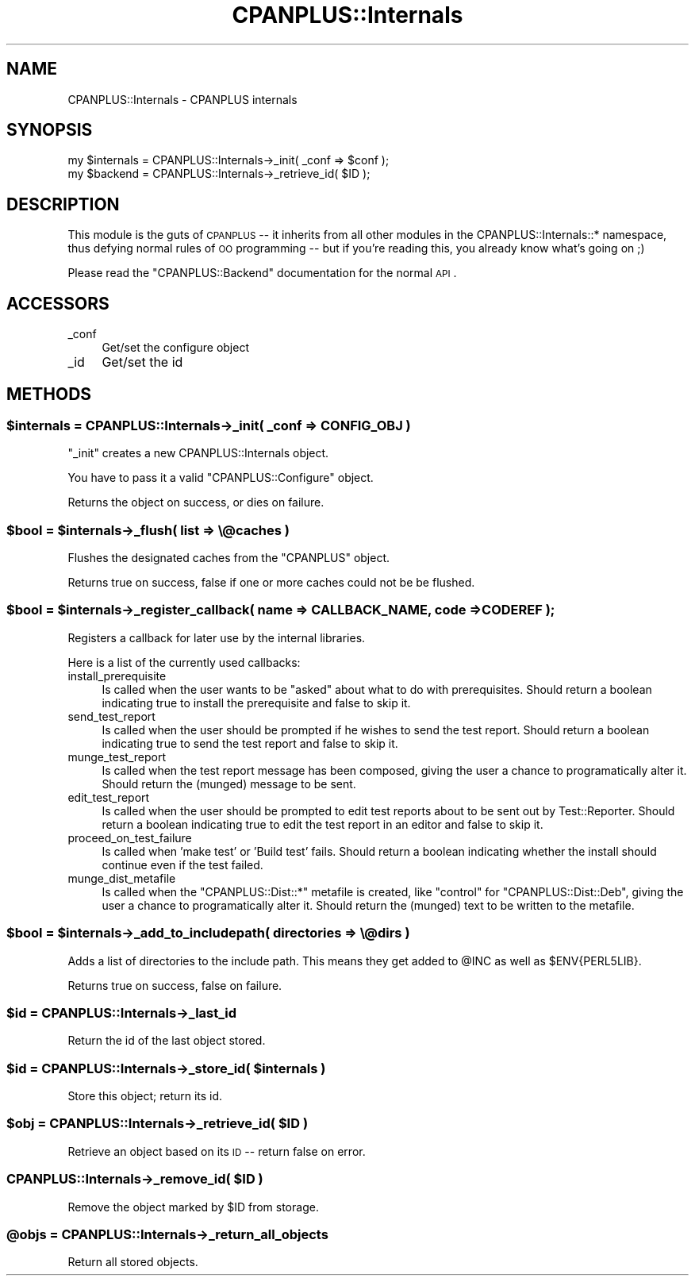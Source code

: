 .\" Automatically generated by Pod::Man 2.25 (Pod::Simple 3.20)
.\"
.\" Standard preamble:
.\" ========================================================================
.de Sp \" Vertical space (when we can't use .PP)
.if t .sp .5v
.if n .sp
..
.de Vb \" Begin verbatim text
.ft CW
.nf
.ne \\$1
..
.de Ve \" End verbatim text
.ft R
.fi
..
.\" Set up some character translations and predefined strings.  \*(-- will
.\" give an unbreakable dash, \*(PI will give pi, \*(L" will give a left
.\" double quote, and \*(R" will give a right double quote.  \*(C+ will
.\" give a nicer C++.  Capital omega is used to do unbreakable dashes and
.\" therefore won't be available.  \*(C` and \*(C' expand to `' in nroff,
.\" nothing in troff, for use with C<>.
.tr \(*W-
.ds C+ C\v'-.1v'\h'-1p'\s-2+\h'-1p'+\s0\v'.1v'\h'-1p'
.ie n \{\
.    ds -- \(*W-
.    ds PI pi
.    if (\n(.H=4u)&(1m=24u) .ds -- \(*W\h'-12u'\(*W\h'-12u'-\" diablo 10 pitch
.    if (\n(.H=4u)&(1m=20u) .ds -- \(*W\h'-12u'\(*W\h'-8u'-\"  diablo 12 pitch
.    ds L" ""
.    ds R" ""
.    ds C` ""
.    ds C' ""
'br\}
.el\{\
.    ds -- \|\(em\|
.    ds PI \(*p
.    ds L" ``
.    ds R" ''
'br\}
.\"
.\" Escape single quotes in literal strings from groff's Unicode transform.
.ie \n(.g .ds Aq \(aq
.el       .ds Aq '
.\"
.\" If the F register is turned on, we'll generate index entries on stderr for
.\" titles (.TH), headers (.SH), subsections (.SS), items (.Ip), and index
.\" entries marked with X<> in POD.  Of course, you'll have to process the
.\" output yourself in some meaningful fashion.
.ie \nF \{\
.    de IX
.    tm Index:\\$1\t\\n%\t"\\$2"
..
.    nr % 0
.    rr F
.\}
.el \{\
.    de IX
..
.\}
.\"
.\" Accent mark definitions (@(#)ms.acc 1.5 88/02/08 SMI; from UCB 4.2).
.\" Fear.  Run.  Save yourself.  No user-serviceable parts.
.    \" fudge factors for nroff and troff
.if n \{\
.    ds #H 0
.    ds #V .8m
.    ds #F .3m
.    ds #[ \f1
.    ds #] \fP
.\}
.if t \{\
.    ds #H ((1u-(\\\\n(.fu%2u))*.13m)
.    ds #V .6m
.    ds #F 0
.    ds #[ \&
.    ds #] \&
.\}
.    \" simple accents for nroff and troff
.if n \{\
.    ds ' \&
.    ds ` \&
.    ds ^ \&
.    ds , \&
.    ds ~ ~
.    ds /
.\}
.if t \{\
.    ds ' \\k:\h'-(\\n(.wu*8/10-\*(#H)'\'\h"|\\n:u"
.    ds ` \\k:\h'-(\\n(.wu*8/10-\*(#H)'\`\h'|\\n:u'
.    ds ^ \\k:\h'-(\\n(.wu*10/11-\*(#H)'^\h'|\\n:u'
.    ds , \\k:\h'-(\\n(.wu*8/10)',\h'|\\n:u'
.    ds ~ \\k:\h'-(\\n(.wu-\*(#H-.1m)'~\h'|\\n:u'
.    ds / \\k:\h'-(\\n(.wu*8/10-\*(#H)'\z\(sl\h'|\\n:u'
.\}
.    \" troff and (daisy-wheel) nroff accents
.ds : \\k:\h'-(\\n(.wu*8/10-\*(#H+.1m+\*(#F)'\v'-\*(#V'\z.\h'.2m+\*(#F'.\h'|\\n:u'\v'\*(#V'
.ds 8 \h'\*(#H'\(*b\h'-\*(#H'
.ds o \\k:\h'-(\\n(.wu+\w'\(de'u-\*(#H)/2u'\v'-.3n'\*(#[\z\(de\v'.3n'\h'|\\n:u'\*(#]
.ds d- \h'\*(#H'\(pd\h'-\w'~'u'\v'-.25m'\f2\(hy\fP\v'.25m'\h'-\*(#H'
.ds D- D\\k:\h'-\w'D'u'\v'-.11m'\z\(hy\v'.11m'\h'|\\n:u'
.ds th \*(#[\v'.3m'\s+1I\s-1\v'-.3m'\h'-(\w'I'u*2/3)'\s-1o\s+1\*(#]
.ds Th \*(#[\s+2I\s-2\h'-\w'I'u*3/5'\v'-.3m'o\v'.3m'\*(#]
.ds ae a\h'-(\w'a'u*4/10)'e
.ds Ae A\h'-(\w'A'u*4/10)'E
.    \" corrections for vroff
.if v .ds ~ \\k:\h'-(\\n(.wu*9/10-\*(#H)'\s-2\u~\d\s+2\h'|\\n:u'
.if v .ds ^ \\k:\h'-(\\n(.wu*10/11-\*(#H)'\v'-.4m'^\v'.4m'\h'|\\n:u'
.    \" for low resolution devices (crt and lpr)
.if \n(.H>23 .if \n(.V>19 \
\{\
.    ds : e
.    ds 8 ss
.    ds o a
.    ds d- d\h'-1'\(ga
.    ds D- D\h'-1'\(hy
.    ds th \o'bp'
.    ds Th \o'LP'
.    ds ae ae
.    ds Ae AE
.\}
.rm #[ #] #H #V #F C
.\" ========================================================================
.\"
.IX Title "CPANPLUS::Internals 3pm"
.TH CPANPLUS::Internals 3pm "2012-08-03" "perl v5.16.1" "Perl Programmers Reference Guide"
.\" For nroff, turn off justification.  Always turn off hyphenation; it makes
.\" way too many mistakes in technical documents.
.if n .ad l
.nh
.SH "NAME"
CPANPLUS::Internals \- CPANPLUS internals
.SH "SYNOPSIS"
.IX Header "SYNOPSIS"
.Vb 2
\&    my $internals   = CPANPLUS::Internals\->_init( _conf => $conf );
\&    my $backend     = CPANPLUS::Internals\->_retrieve_id( $ID );
.Ve
.SH "DESCRIPTION"
.IX Header "DESCRIPTION"
This module is the guts of \s-1CPANPLUS\s0 \*(-- it inherits from all other
modules in the CPANPLUS::Internals::* namespace, thus defying normal
rules of \s-1OO\s0 programming \*(-- but if you're reading this, you already
know what's going on ;)
.PP
Please read the \f(CW\*(C`CPANPLUS::Backend\*(C'\fR documentation for the normal \s-1API\s0.
.SH "ACCESSORS"
.IX Header "ACCESSORS"
.IP "_conf" 4
.IX Item "_conf"
Get/set the configure object
.IP "_id" 4
.IX Item "_id"
Get/set the id
.SH "METHODS"
.IX Header "METHODS"
.ie n .SS "$internals = CPANPLUS::Internals\->_init( _conf => \s-1CONFIG_OBJ\s0 )"
.el .SS "\f(CW$internals\fP = CPANPLUS::Internals\->_init( _conf => \s-1CONFIG_OBJ\s0 )"
.IX Subsection "$internals = CPANPLUS::Internals->_init( _conf => CONFIG_OBJ )"
\&\f(CW\*(C`_init\*(C'\fR creates a new CPANPLUS::Internals object.
.PP
You have to pass it a valid \f(CW\*(C`CPANPLUS::Configure\*(C'\fR object.
.PP
Returns the object on success, or dies on failure.
.ie n .SS "$bool = $internals\->_flush( list => \e@caches )"
.el .SS "\f(CW$bool\fP = \f(CW$internals\fP\->_flush( list => \e@caches )"
.IX Subsection "$bool = $internals->_flush( list => @caches )"
Flushes the designated caches from the \f(CW\*(C`CPANPLUS\*(C'\fR object.
.PP
Returns true on success, false if one or more caches could not be
be flushed.
.ie n .SS "$bool = $internals\->_register_callback( name => \s-1CALLBACK_NAME\s0, code => \s-1CODEREF\s0 );"
.el .SS "\f(CW$bool\fP = \f(CW$internals\fP\->_register_callback( name => \s-1CALLBACK_NAME\s0, code => \s-1CODEREF\s0 );"
.IX Subsection "$bool = $internals->_register_callback( name => CALLBACK_NAME, code => CODEREF );"
Registers a callback for later use by the internal libraries.
.PP
Here is a list of the currently used callbacks:
.IP "install_prerequisite" 4
.IX Item "install_prerequisite"
Is called when the user wants to be \f(CW\*(C`asked\*(C'\fR about what to do with
prerequisites. Should return a boolean indicating true to install
the prerequisite and false to skip it.
.IP "send_test_report" 4
.IX Item "send_test_report"
Is called when the user should be prompted if he wishes to send the
test report. Should return a boolean indicating true to send the
test report and false to skip it.
.IP "munge_test_report" 4
.IX Item "munge_test_report"
Is called when the test report message has been composed, giving
the user a chance to programatically alter it. Should return the
(munged) message to be sent.
.IP "edit_test_report" 4
.IX Item "edit_test_report"
Is called when the user should be prompted to edit test reports
about to be sent out by Test::Reporter. Should return a boolean
indicating true to edit the test report in an editor and false
to skip it.
.IP "proceed_on_test_failure" 4
.IX Item "proceed_on_test_failure"
Is called when 'make test' or 'Build test' fails. Should return
a boolean indicating whether the install should continue even if
the test failed.
.IP "munge_dist_metafile" 4
.IX Item "munge_dist_metafile"
Is called when the \f(CW\*(C`CPANPLUS::Dist::*\*(C'\fR metafile is created, like
\&\f(CW\*(C`control\*(C'\fR for \f(CW\*(C`CPANPLUS::Dist::Deb\*(C'\fR, giving the user a chance to
programatically alter it. Should return the (munged) text to be
written to the metafile.
.ie n .SS "$bool = $internals\->_add_to_includepath( directories => \e@dirs )"
.el .SS "\f(CW$bool\fP = \f(CW$internals\fP\->_add_to_includepath( directories => \e@dirs )"
.IX Subsection "$bool = $internals->_add_to_includepath( directories => @dirs )"
Adds a list of directories to the include path.
This means they get added to \f(CW@INC\fR as well as \f(CW$ENV{PERL5LIB}\fR.
.PP
Returns true on success, false on failure.
.ie n .SS "$id = CPANPLUS::Internals\->_last_id"
.el .SS "\f(CW$id\fP = CPANPLUS::Internals\->_last_id"
.IX Subsection "$id = CPANPLUS::Internals->_last_id"
Return the id of the last object stored.
.ie n .SS "$id = CPANPLUS::Internals\->_store_id( $internals )"
.el .SS "\f(CW$id\fP = CPANPLUS::Internals\->_store_id( \f(CW$internals\fP )"
.IX Subsection "$id = CPANPLUS::Internals->_store_id( $internals )"
Store this object; return its id.
.ie n .SS "$obj = CPANPLUS::Internals\->_retrieve_id( $ID )"
.el .SS "\f(CW$obj\fP = CPANPLUS::Internals\->_retrieve_id( \f(CW$ID\fP )"
.IX Subsection "$obj = CPANPLUS::Internals->_retrieve_id( $ID )"
Retrieve an object based on its \s-1ID\s0 \*(-- return false on error.
.ie n .SS "CPANPLUS::Internals\->_remove_id( $ID )"
.el .SS "CPANPLUS::Internals\->_remove_id( \f(CW$ID\fP )"
.IX Subsection "CPANPLUS::Internals->_remove_id( $ID )"
Remove the object marked by \f(CW$ID\fR from storage.
.ie n .SS "@objs = CPANPLUS::Internals\->_return_all_objects"
.el .SS "\f(CW@objs\fP = CPANPLUS::Internals\->_return_all_objects"
.IX Subsection "@objs = CPANPLUS::Internals->_return_all_objects"
Return all stored objects.
